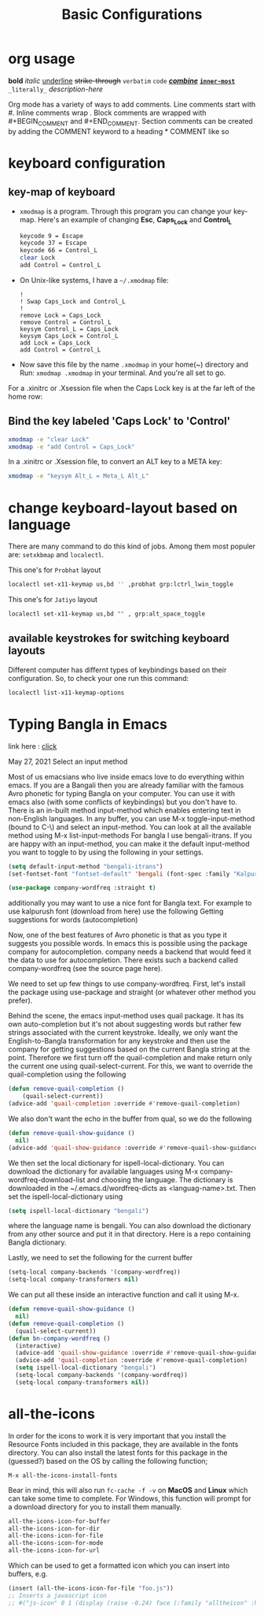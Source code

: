 #+TITLE: Basic Configurations

* org usage

#+begin_example org
*bold* /italic/ _underline_ +strike-through+ =verbatim= ~code~ _/*combine*/_ *_~inner-most~_* =_literally_= [[link-here][description-here]]
#+end_example

#+begin_example org
  # Comments
  Org mode has a variety of ways to add comments.
  Line comments start with #.
  Inline comments wrap @@comment:like so@@.
  Block comments are wrapped with #+BEGIN_COMMENT and #+END_COMMENT.
  Section comments can be created by adding the COMMENT keyword to
  a heading * COMMENT like so
#+end_example

* keyboard configuration
** key-map of keyboard
- ~xmodmap~ is a program. Through this program you can change your key-map.
  Here's an example of changing *Esc*, *Caps_Lock* and *Control_L*

      #+begin_src sh
        keycode 9 = Escape
        keycode 37 = Escape
        keycode 66 = Control_L
        clear Lock
        add Control = Control_L
      #+end_src

- On Unix-like systems, I have a ~~/.xmodmap~ file:

  #+begin_example
!
! Swap Caps_Lock and Control_L
!
remove Lock = Caps_Lock
remove Control = Control_L
keysym Control_L = Caps_Lock
keysym Caps_Lock = Control_L
add Lock = Caps_Lock
add Control = Control_L
  #+end_example

- Now save this file by the name ~.xmodmap~ in your home(~) directory and Run: =xmodmap .xmodmap= in your terminal. And you're all set to go.

For a .xinitrc or .Xsession file when the Caps Lock key is at the far left of the home row:

** Bind the key labeled 'Caps Lock' to 'Control'
# (Such a broken user interface suggests that keyboard manufacturers
# think that computers are typewriters from 1885.)

#+BEGIN_SRC sh
  xmodmap -e "clear Lock"
  xmodmap -e "add Control = Caps_Lock"
#+END_SRC
In a .xinitrc or .Xsession file, to convert an ALT key to a META key:

# Some ill designed keyboards have a key labeled ALT and no Meta
#+BEGIN_SRC sh
  xmodmap -e "keysym Alt_L = Meta_L Alt_L"
#+END_SRC

* change keyboard-layout based on language

There are many command to do this kind of jobs.  Among them most populer are:
=setxkbmap= and =localectl=.

This one's for ~Probhat~ layout
#+BEGIN_SRC sh
  localectl set-x11-keymap us,bd '' ,probhat grp:lctrl_lwin_toggle
#+END_SRC

This one's for ~Jatiyo~ layout
#+BEGIN_SRC sh
  localectl set-x11-keymap us,bd "" , grp:alt_space_toggle
#+END_SRC

** available keystrokes for switching keyboard layouts

Different computer has differnt types of keybindings based on their configuration.
So, to check your one run this command:

#+BEGIN_SRC sh
  localectl list-x11-keymap-options
#+END_SRC

* Typing Bangla in Emacs

link here : [[https://md-arif-shaikh.github.io/2021/05/27/typing-bangla-in-emacs.html][click]]

May 27, 2021
Select an input method

Most of us emacsians who live inside emacs love to do everything within
emacs. If you are a Bangali then you are already familiar with the famous Avro
phonetic for typing Bangla on your computer. You can use it with emacs also
(with some conflicts of keybindings) but you don't have to. There is an in-built
method input-method which enables entering text in non-English languages. In any
buffer, you can use M-x toggle-input-method (bound to C-\) and select an
input-method. You can look at all the available method using M-x
list-input-methods For bangla I use bengali-itrans. If you are happy with an
input-method, you can make it the default input-method you want to toggle to by
using the following in your settings.

#+BEGIN_SRC emacs-lisp
  (setq default-input-method "bengali-itrans")
  (set-fontset-font "fontset-default" 'bengali (font-spec :family "Kalpurush" :size 18))

  (use-package company-wordfreq :straight t)
#+END_SRC

additionally you may want to use a nice font for Bangla text. For example to use
kalpurush font (download from here) use the following Getting suggestions for
words (autocompletion)

Now, one of the best features of Avro phonetic is that as you type it suggests
you possible words. In emacs this is possible using the package company for
autocompletion. company needs a backend that would feed it the data to use for
autocompletion. There exists such a backend called company-wordfreq (see the
source page here).

We need to set up few things to use company-wordfreq. First, let's install the
package using use-package and straight (or whatever other method you prefer).

Behind the scene, the emacs input-method uses quail package. It has its own
auto-completion but it's not about suggesting words but rather few strings
associated with the current keystroke. Ideally, we only want the
English-to-Bangla transformation for any keystroke and then use the company for
getting suggestions based on the current Bangla string at the point. Therefore
we first turn off the quail-completion and make return only the current one
using quail-select-current. For this, we want to override the quail-completion
using the following

#+BEGIN_SRC emacs-lisp
  (defun remove-quail-completion ()
      (quail-select-current))
  (advice-add 'quail-completion :override #'remove-quail-completion)
#+END_SRC

We also don't want the echo in the buffer from qual, so we do the following

#+BEGIN_SRC emacs-lisp
  (defun remove-quail-show-guidance ()
    nil)
  (advice-add 'quail-show-guidance :override #'remove-quail-show-guidance)
#+END_SRC

We then set the local dictionary for ispell-local-dictionary. You can download the dictionary for available languages using M-x company-wordfreq-download-list and choosing the language. The dictionary is downloaded in the ~/.emacs.d/wordfreq-dicts as <languag-name>.txt. Then set the ispell-local-dictionary using

#+BEGIN_SRC emacs-lisp
  (setq ispell-local-dictionary "bengali")
#+END_SRC

where the language name is bengali. You can also download the dictionary from any other source and put it in that directory. Here is a repo containing Bangla dictionary.

Lastly, we need to set the following for the current buffer

#+BEGIN_SRC emacs-lisp
  (setq-local company-backends '(company-wordfreq))
  (setq-local company-transformers nil)
#+END_SRC

We can put all these inside an interactive function and call it using M-x.

#+BEGIN_SRC emacs-lisp
  (defun remove-quail-show-guidance ()
    nil)
  (defun remove-quail-completion ()
    (quail-select-current))
  (defun bn-company-wordfreq ()
    (interactive)
    (advice-add 'quail-show-guidance :override #'remove-quail-show-guidance)
    (advice-add 'quail-completion :override #'remove-quail-completion)
    (setq ispell-local-dictionary "bengali")
    (setq-local company-backends '(company-wordfreq))
    (setq-local company-transformers nil))
#+end_src

* all-the-icons

In order for the icons to work it is very important that you install the
Resource Fonts included in this package, they are available in the fonts
directory. You can also install the latest fonts for this package in the
(guessed?) based on the OS by calling the following function;

=M-x all-the-icons-install-fonts=

Bear in mind, this will also run =fc-cache -f -v= on *MacOS* and *Linux* which can
take some time to complete. For Windows, this function will prompt for a
download directory for you to install them manually.

#+BEGIN_SRC emacs-lisp
    all-the-icons-icon-for-buffer
    all-the-icons-icon-for-dir
    all-the-icons-icon-for-file
    all-the-icons-icon-for-mode
    all-the-icons-icon-for-url
#+END_SRC

Which can be used to get a formatted icon which you can insert into buffers,
e.g.

#+begin_src emacs-lisp
  (insert (all-the-icons-icon-for-file "foo.js"))
  ;; Inserts a javascript icon
  ;; #("js-icon" 0 1 (display (raise -0.24) face (:family "alltheicon" :height 1.08 :foreground "#FFD446")))
#+end_src

